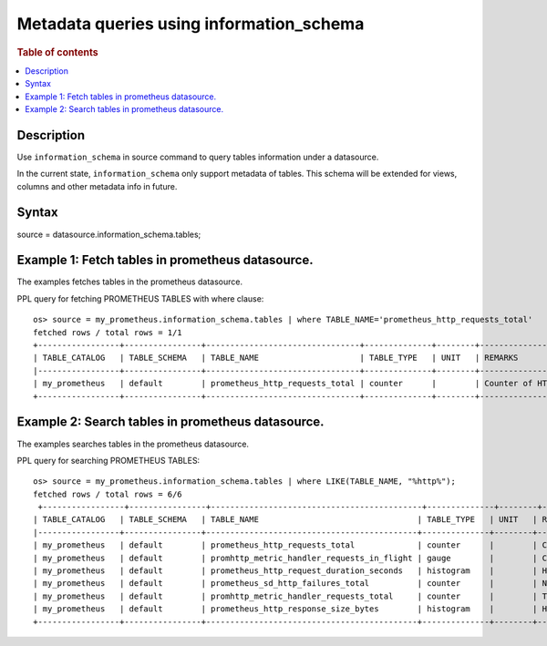 =========================================
Metadata queries using information_schema
=========================================

.. rubric:: Table of contents

.. contents::
   :local:
   :depth: 2


Description
============
| Use ``information_schema`` in source command to query tables information under a datasource.
In the current state, ``information_schema`` only support metadata of tables.
This schema will be extended for views, columns and other metadata info in future.


Syntax
============
source = datasource.information_schema.tables;

Example 1: Fetch tables in prometheus datasource.
==============================================

The examples fetches tables in the prometheus datasource.

PPL query for fetching PROMETHEUS TABLES with where clause::

    os> source = my_prometheus.information_schema.tables | where TABLE_NAME='prometheus_http_requests_total'
    fetched rows / total rows = 1/1
    +-----------------+----------------+--------------------------------+--------------+--------+---------------------------+
    | TABLE_CATALOG   | TABLE_SCHEMA   | TABLE_NAME                     | TABLE_TYPE   | UNIT   | REMARKS                   |
    |-----------------+----------------+--------------------------------+--------------+--------+---------------------------|
    | my_prometheus   | default        | prometheus_http_requests_total | counter      |        | Counter of HTTP requests. |
    +-----------------+----------------+--------------------------------+--------------+--------+---------------------------+


Example 2: Search tables in prometheus datasource.
===============================================

The examples searches tables in the prometheus datasource.

PPL query for searching PROMETHEUS TABLES::

    os> source = my_prometheus.information_schema.tables | where LIKE(TABLE_NAME, "%http%");
    fetched rows / total rows = 6/6
     +-----------------+----------------+--------------------------------------------+--------------+--------+----------------------------------------------------+
    | TABLE_CATALOG   | TABLE_SCHEMA   | TABLE_NAME                                 | TABLE_TYPE   | UNIT   | REMARKS                                            |
    |-----------------+----------------+--------------------------------------------+--------------+--------+----------------------------------------------------|
    | my_prometheus   | default        | prometheus_http_requests_total             | counter      |        | Counter of HTTP requests.                          |
    | my_prometheus   | default        | promhttp_metric_handler_requests_in_flight | gauge        |        | Current number of scrapes being served.            |
    | my_prometheus   | default        | prometheus_http_request_duration_seconds   | histogram    |        | Histogram of latencies for HTTP requests.          |
    | my_prometheus   | default        | prometheus_sd_http_failures_total          | counter      |        | Number of HTTP service discovery refresh failures. |
    | my_prometheus   | default        | promhttp_metric_handler_requests_total     | counter      |        | Total number of scrapes by HTTP status code.       |
    | my_prometheus   | default        | prometheus_http_response_size_bytes        | histogram    |        | Histogram of response size for HTTP requests.      |
    +-----------------+----------------+--------------------------------------------+--------------+--------+----------------------------------------------------+

